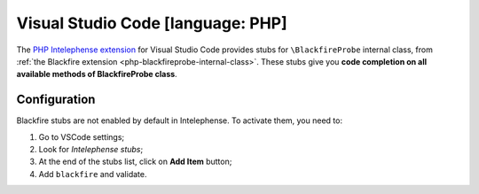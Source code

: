 Visual Studio Code [language: PHP]
==================================

The `PHP Intelephense extension <https://marketplace.visualstudio.com/items?itemName=bmewburn.vscode-intelephense-client>`_ for Visual Studio
Code provides stubs for ``\BlackfireProbe`` internal class, from
:ref:`the Blackfire extension <php-blackfireprobe-internal-class>`.
These stubs give you **code completion on all available methods of
\BlackfireProbe class**.

.. image:: ../../images/vscode-code-completion.gif

Configuration
-------------

Blackfire stubs are not enabled by default in Intelephense. To activate them,
you need to:

1. Go to VSCode settings;

2. Look for *Intelephense stubs*;

3. At the end of the stubs list, click on **Add Item** button;

4. Add ``blackfire`` and validate.

.. image:: ../../images/vscode-settings-code-completion.gif
